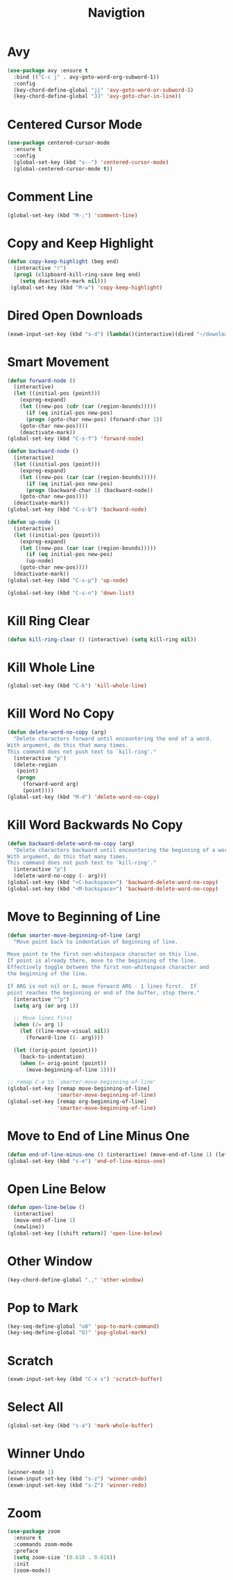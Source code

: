 #+TITLE: Navigtion
#+PROPERTY: header-args      :tangle "../config-elisp/navigation.el"
* Avy
#+BEGIN_SRC emacs-lisp
(use-package avy :ensure t
  :bind (("C-c j" . avy-goto-word-org-subword-1))
  :config
  (key-chord-define-global "jj" 'avy-goto-word-or-subword-1)
  (key-chord-define-global "JJ" 'avy-goto-char-in-line))
#+END_SRC
* Centered Cursor Mode
#+BEGIN_SRC emacs-lisp
(use-package centered-cursor-mode
  :ensure t
  :config
  (global-set-key (kbd "s--") 'centered-cursor-mode)
  (global-centered-cursor-mode t))
#+END_SRC
* Comment Line
#+BEGIN_SRC emacs-lisp
(global-set-key (kbd "M-;") 'comment-line)
#+END_SRC
* Copy and Keep Highlight
#+BEGIN_SRC emacs-lisp
(defun copy-keep-highlight (beg end)
  (interactive "r")
  (prog1 (clipboard-kill-ring-save beg end)
    (setq deactivate-mark nil)))
 (global-set-key (kbd "M-w") 'copy-keep-highlight)
#+END_SRC
* Dired Open Downloads
#+BEGIN_SRC emacs-lisp
(exwm-input-set-key (kbd "s-d") (lambda()(interactive)(dired "~/downloads")))
#+END_SRC
* Smart Movement
#+BEGIN_SRC emacs-lisp
(defun forward-node ()
  (interactive)
  (let ((initial-pos (point)))
    (expreg-expand)
    (let ((new-pos (cdr (car (region-bounds)))))
      (if (eq initial-pos new-pos)
	  (progn (goto-char new-pos) (forward-char 1))
	(goto-char new-pos))))
    (deactivate-mark))
(global-set-key (kbd "C-s-f") 'forward-node)

(defun backward-node ()
  (interactive)
  (let ((initial-pos (point)))
    (expreg-expand)
    (let ((new-pos (car (car (region-bounds)))))
      (if (eq initial-pos new-pos)
	  (progn (backward-char 1) (backward-node))
	(goto-char new-pos))))
  (deactivate-mark))
(global-set-key (kbd "C-s-b") 'backward-node)

(defun up-node ()
  (interactive)
  (let ((initial-pos (point)))
    (expreg-expand)
    (let ((new-pos (car (car (region-bounds)))))
      (if (eq initial-pos new-pos)
	  (up-node)
	(goto-char new-pos))))
  (deactivate-mark))
(global-set-key (kbd "C-s-p") 'up-node)

(global-set-key (kbd "C-s-n") 'down-list)
#+END_SRC
* Kill Ring Clear
#+BEGIN_SRC emacs-lisp
(defun kill-ring-clear () (interactive) (setq kill-ring nil))
#+END_SRC
* Kill Whole Line
#+BEGIN_SRC emacs-lisp
(global-set-key (kbd "C-k") 'kill-whole-line)
#+END_SRC
* Kill Word No Copy
#+BEGIN_SRC emacs-lisp
(defun delete-word-no-copy (arg)
  "Delete characters forward until encountering the end of a word.
With argument, do this that many times.
This command does not push text to `kill-ring'."
  (interactive "p")
  (delete-region
   (point)
   (progn
     (forward-word arg)
     (point))))
(global-set-key (kbd "M-d") 'delete-word-no-copy)
#+END_SRC
* Kill Word Backwards No Copy
#+BEGIN_SRC emacs-lisp
(defun backward-delete-word-no-copy (arg)
  "Delete characters backward until encountering the beginning of a word.
With argument, do this that many times.
This command does not push text to `kill-ring'."
  (interactive "p")
  (delete-word-no-copy (- arg)))
(global-set-key (kbd "<C-backspace>") 'backward-delete-word-no-copy)
(global-set-key (kbd "<M-backspace>") 'backward-delete-word-no-copy)
#+END_SRC
* Move to Beginning of Line
#+BEGIN_SRC emacs-lisp
(defun smarter-move-beginning-of-line (arg)
  "Move point back to indentation of beginning of line.

Move point to the first non-whitespace character on this line.
If point is already there, move to the beginning of the line.
Effectively toggle between the first non-whitespace character and
the beginning of the line.

If ARG is not nil or 1, move forward ARG - 1 lines first.  If
point reaches the beginning or end of the buffer, stop there."
  (interactive "^p")
  (setq arg (or arg 1))

  ;; Move lines first
  (when (/= arg 1)
    (let ((line-move-visual nil))
      (forward-line (1- arg))))

  (let ((orig-point (point)))
    (back-to-indentation)
    (when (= orig-point (point))
      (move-beginning-of-line 1))))

;; remap C-a to `smarter-move-beginning-of-line'
(global-set-key [remap move-beginning-of-line]
                'smarter-move-beginning-of-line)
(global-set-key [remap org-beginning-of-line]
                'smarter-move-beginning-of-line)
#+END_SRC
* Move to End of Line Minus One
#+BEGIN_SRC emacs-lisp
(defun end-of-line-minus-one () (interactive) (move-end-of-line 1) (left-char))
(global-set-key (kbd "s-e") 'end-of-line-minus-one)
#+END_SRC
* Open Line Below
#+BEGIN_SRC emacs-lisp
(defun open-line-below ()
  (interactive)
  (move-end-of-line 1)
  (newline))
(global-set-key [(shift return)] 'open-line-below)
#+END_SRC
* Other Window
#+BEGIN_SRC emacs-lisp
(key-chord-define-global ".," 'other-window)
#+END_SRC
* Pop to Mark
#+BEGIN_SRC emacs-lisp
(key-seq-define-global "o0" 'pop-to-mark-command)
(key-seq-define-global "O)" 'pop-global-mark)
#+END_SRC
* Scratch
#+BEGIN_SRC emacs-lisp
(exwm-input-set-key (kbd "C-x x") 'scratch-buffer)
#+END_SRC
* Select All
#+BEGIN_SRC emacs-lisp
(global-set-key (kbd "s-a") 'mark-whole-buffer)
#+END_SRC
* Winner Undo
#+BEGIN_SRC emacs-lisp
(winner-mode 1)
(exwm-input-set-key (kbd "s-z") 'winner-undo)
(exwm-input-set-key (kbd "s-Z") 'winner-redo)
#+END_SRC
* Zoom
#+BEGIN_SRC emacs-lisp
(use-package zoom
  :ensure t
  :commands zoom-mode
  :preface
  (setq zoom-size '(0.618 . 0.618))
  :init
  (zoom-mode))
#+END_SRC
